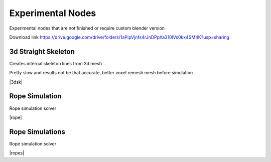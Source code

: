 Experimental Nodes
===================================

Experimental nodes that are not finished or require custom blender version

Download link https://drive.google.com/drive/folders/1aPipVjnfs4rJnDPpXa310lVs0kx4SM4K?usp=sharing


************************************************************
3d Straight Skeleton
************************************************************

Creates internal skeleton lines from 3d mesh

Pretty slow and results not be that accurate, better voxel remesh mesh before simulation

|3dsk|

.. |3dsk| raw:: html

    <blockquote class="twitter-tweet"><p lang="en" dir="ltr">Some tests for creating 3d straight skeleton<a href="https://twitter.com/hashtag/b3d?src=hash&amp;ref_src=twsrc%5Etfw">#b3d</a> <a href="https://twitter.com/hashtag/geometrynodes?src=hash&amp;ref_src=twsrc%5Etfw">#geometrynodes</a> <a href="https://t.co/lWeaFiVhes">pic.twitter.com/lWeaFiVhes</a></p>&mdash; higgsas (@higgsasxyz) <a href="https://twitter.com/higgsasxyz/status/1699462208944578699?ref_src=twsrc%5Etfw">September 6, 2023</a></blockquote> <script async src="https://platform.twitter.com/widgets.js" charset="utf-8"></script>



    
************************************************************
Rope Simulation
************************************************************

Rope simulation solver

|rope|

.. |rope| raw:: html

    <blockquote class="twitter-tweet"><p lang="en" dir="ltr">Simple rope simulation with blender 3.6 <a href="https://twitter.com/hashtag/geomentrynodes?src=hash&amp;ref_src=twsrc%5Etfw">#geomentrynodes</a><a href="https://twitter.com/hashtag/b3d?src=hash&amp;ref_src=twsrc%5Etfw">#b3d</a> <a href="https://twitter.com/hashtag/simulation?src=hash&amp;ref_src=twsrc%5Etfw">#simulation</a> <a href="https://t.co/v1yC65oojF">pic.twitter.com/v1yC65oojF</a></p>&mdash; higgsas (@higgsasxyz) <a href="https://twitter.com/higgsasxyz/status/1665762313519919104?ref_src=twsrc%5Etfw">June 5, 2023</a></blockquote> <script async src="https://platform.twitter.com/widgets.js" charset="utf-8"></script>


************************************************************
Rope Simulations
************************************************************

Rope simulation solver

|ropes|

.. |ropes| raw:: html

    <iframe src="https://docs.google.com/forms/d/e/1FAIpQLSf2GgqFeliSpcecO-3_2k_wRLvCQjgLmWGO-lrW_OBFA0trMg/viewform?embedded=true" width="640" height="503" frameborder="0" marginheight="0" marginwidth="0">Loading…</iframe>



